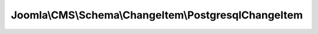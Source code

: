 -----------------------------------------------------
Joomla\\CMS\\Schema\\ChangeItem\\PostgresqlChangeItem
-----------------------------------------------------

.. php:namespace: Joomla\\CMS\\Schema\\ChangeItem

.. php:class:: PostgresqlChangeItem

    Checks the database schema against one PostgreSQL DDL query to see if it has been run.

    .. php:attr:: file

        :type: string

        Update file: full path file name where query was found

    .. php:attr:: updateQuery

        :type: string

        Update query: query used to change the db schema (one line from the file)

    .. php:attr:: checkQuery

        :type: string

        Check query: query used to check the db schema

    .. php:attr:: checkQueryExpected

        :type: string

        Check query result: expected result of check query if database is up to
        date

    .. php:attr:: db

        :type: \JDatabaseDriver

        \JDatabaseDriver object

    .. php:attr:: queryType

        :type: string

        Query type: To be used in building a language key for a
        message to tell user what was checked / changed
        Possible values: ADD_TABLE, ADD_COLUMN, CHANGE_COLUMN_TYPE, ADD_INDEX

    .. php:attr:: msgElements

        :type: array

        Array with values for use in a \JText::sprintf statment indicating what
        was checked

        Tells you what the message should be, based on which elements are defined,
        as follows:
        For ADD_TABLE: table For ADD_COLUMN: table, column For CHANGE_COLUMN_TYPE:
        table, column, type For ADD_INDEX: table, index

    .. php:attr:: checkStatus

        :type: integer

        Checked status

    .. php:attr:: rerunStatus

        :type: int

        Rerun status

    .. php:method:: buildCheckQuery()

        Checks a DDL query to see if it is a known type
        If yes, build a check query to see if the DDL has been run on the
        database.
        If successful, the $msgElements, $queryType, $checkStatus and $checkQuery
        fields are populated.
        The $msgElements contains the text to create the user message.
        The $checkQuery contains the SQL query to check whether the schema change
        has
        been run against the current database. The $queryType contains the type of
        DDL query that was run (for example, CREATE_TABLE, ADD_COLUMN,
        CHANGE_COLUMN_TYPE, ADD_INDEX).
        The $checkStatus field is set to zero if the query is created

        If not successful, $checkQuery is empty and , and $checkStatus is -1.
        For example, this will happen if the current line is a non-DDL statement.

        :returns: void

    .. php:method:: fixInteger($type1, $type2)

        Fix up integer. Fixes problem with PostgreSQL integer descriptions.
        If you change a column to "integer unsigned" it shows
        as "int(10) unsigned" in the check query.

        :param $type1:
        :param $type2:
        :returns: string The original or changed column type.

    .. php:method:: fixQuote($string)

        Fixes up a string for inclusion in a query.
        Replaces name quote character with normal quote for literal.
        Drops trailing semicolon. Injects the database prefix.

        :param $string:
        :returns: string The modified string.

    .. php:method:: __construct($db, $file, $query)

        Constructor: builds check query and message from $updateQuery

        :param $db:
        :param $file:
        :param $query:

    .. php:method:: getInstance($db, $file, $query)

        Returns a reference to the ChangeItem object.

        :param $db:
        :param $file:
        :param $query:
        :returns: ChangeItem instance based on the database driver

    .. php:method:: check()

        Runs the check query and checks that 1 row is returned
        If yes, return true, otherwise return false

        :returns: boolean true on success, false otherwise

    .. php:method:: fix()

        Runs the update query to apply the change to the database

        :returns: void
